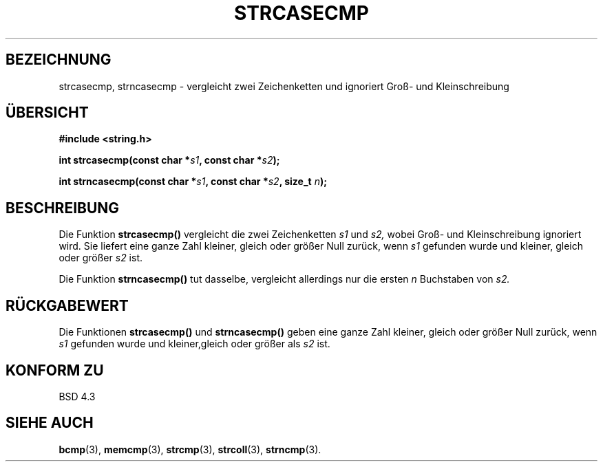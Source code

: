 .\" Copyright 1993 David Metcalfe (david@prism.demon.co.uk)
.\"
.\" Permission is granted to make and distribute verbatim copies of this
.\" manual provided the copyright notice and this permission notice are
.\" preserved on all copies.
.\"
.\" Permission is granted to copy and distribute modified versions of this
.\" manual under the conditions for verbatim copying, provided that the
.\" entire resulting derived work is distributed under the terms of a
.\" permission notice identical to this one
.\" 
.\" Since the Linux kernel and libraries are constantly changing, this
.\" manual page may be incorrect or out-of-date.  The author(s) assume no
.\" responsibility for errors or omissions, or for damages resulting from
.\" the use of the information contained herein.  The author(s) may not
.\" have taken the same level of care in the production of this manual,
.\" which is licensed free of charge, as they might when working
.\" professionally.
.\" 
.\" Formatted or processed versions of this manual, if unaccompanied by
.\" the source, must acknowledge the copyright and authors of this work.
.\"
.\" References consulted:
.\"     Linux libc source code
.\"     Lewine's _POSIX Programmer's Guide_ (O'Reilly & Associates, 1991)
.\"     386BSD man pages
.\" Modified Sat Jul 24 18:12:45 1993 by Rik Faith (faith@cs.unc.edu)
.\" Translated into german by Markus Schmitt (fw@math.uni-sb.de)
.\"
.TH STRCASECMP 3 "1. September 1996" "" "Bibliotheksfunktionen"
.SH BEZEICHNUNG
strcasecmp, strncasecmp \- vergleicht zwei Zeichenketten und ignoriert 
Groß- und Kleinschreibung 
.SH "ÜBERSICHT"
.nf
.B #include <string.h>
.sp
.BI "int strcasecmp(const char *" s1 ", const char *" s2 );
.sp
.BI "int strncasecmp(const char *" s1 ", const char *" s2 ", size_t " n );
.fi
.SH BESCHREIBUNG
Die Funktion
.B strcasecmp()
vergleicht die zwei Zeichenketten
.I s1
und
.I s2,
wobei Groß- und Kleinschreibung ignoriert wird.
Sie liefert eine ganze Zahl kleiner, gleich oder größer Null zurück,
wenn 
.I s1
gefunden wurde und kleiner, gleich oder größer 
.I s2
ist.
.PP
Die Funktion
.B  strncasecmp()
tut dasselbe, vergleicht allerdings nur die ersten
.I n
Buchstaben von
.I s2.
.SH "RÜCKGABEWERT"
Die Funktionen
.B strcasecmp()
und
.B strncasecmp()
geben eine ganze Zahl kleiner, gleich oder größer Null zurück,
wenn 
.I s1
gefunden wurde und kleiner,gleich oder größer als
.I s2 
ist.
.SH "KONFORM ZU"
BSD 4.3
.SH "SIEHE AUCH"
.BR bcmp (3),
.BR memcmp (3),
.BR strcmp (3),
.BR strcoll (3),
.BR strncmp (3).
